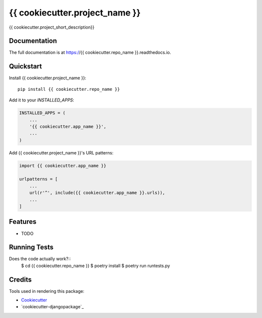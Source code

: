 =============================
{{ cookiecutter.project_name }}
=============================

.. image:: https://circleci.com/gh/{{ cookiecutter.github_username }}/{{ cookiecutter.repo_name }}.svg?style=svg
    :target: https://circleci.com/gh/{{ cookiecutter.github_username }}/{{ cookiecutter.repo_name }}

.. image:: https://codecov.io/gh/{{ cookiecutter.github_username }}/{{ cookiecutter.repo_name }}/branch/master/graph/badge.svg
    :target: https://codecov.io/gh/{{ cookiecutter.github_username }}/{{ cookiecutter.repo_name }}

.. image:: https://readthedocs.org/projects/{{ cookiecutter.repo_name }}/badge/?version=latest
    :target: https://{{ cookiecutter.repo_name }}.readthedocs.io/en/latest/?badge=latest

.. image:: https://img.shields.io/pypi/pyversions/envision.svg

.. image:: https://img.shields.org//pypi/pyversions//{{cookiecutter.repo_name}}.svg

.. image:: https://img.shields.io/pypi/djversions/{{cookiecutter.repo_name}}.svg

.. image:: https://img.shields.io/pypi/djversions/{{cookiecutter.repo_name}}.svg

.. image:: https://img.shields.io//pypi/wheel/{{cookiecutter.repo_name}}.svg

{{ cookiecutter.project_short_description}}

Documentation
-------------

The full documentation is at https://{{ cookiecutter.repo_name }}.readthedocs.io.

Quickstart
----------

Install {{ cookiecutter.project_name }}::

    pip install {{ cookiecutter.repo_name }}

Add it to your `INSTALLED_APPS`:

.. code-block:: python

    INSTALLED_APPS = (
        ...
        '{{ cookiecutter.app_name }}',
        ...
    )

Add {{ cookiecutter.project_name }}'s URL patterns:

.. code-block:: python

    import {{ cookiecutter.app_name }}

    urlpatterns = [
        ...
        url(r'^', include({{ cookiecutter.app_name }}.urls)),
        ...
    ]

Features
--------

* TODO

Running Tests
-------------

Does the code actually work?::
    $ cd {{ cookiecutter.repo_name }}
    $ poetry install
    $ poetry run runtests.py

Credits
-------

Tools used in rendering this package:

*  Cookiecutter_
*  `cookiecutter-djangopackage`_

.. _Cookiecutter: https://github.com/audreyr/cookiecutter
.. _`django-reusable-app`: https://github.com/AndreGuerra123/django-reusable-app
